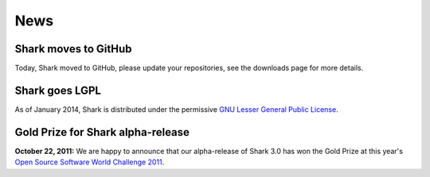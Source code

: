 News
====

Shark moves to GitHub
^^^^^^^^^^^^^^^

Today, Shark moved to GitHub, please update your repositories, see the downloads page for more details.

Shark goes LGPL
^^^^^^^^^^^^^^^

As of January 2014, Shark is distributed under the permissive
`GNU Lesser General Public License <http://www.gnu.org/copyleft/lesser.html>`_.

.. image:: images/lgplv3-147x51.png


Gold Prize for Shark alpha-release
^^^^^^^^^^^^^^^^^^^^^^^^^^^^^^^^^^
**October 22, 2011:**
We are happy to announce that our alpha-release of Shark 3.0 has won
the Gold Prize at this year's `Open Source Software World Challenge 2011 <http://www.ossaward.org/>`_.
